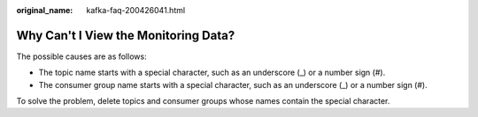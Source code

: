 :original_name: kafka-faq-200426041.html

.. _kafka-faq-200426041:

Why Can't I View the Monitoring Data?
=====================================

The possible causes are as follows:

-  The topic name starts with a special character, such as an underscore (_) or a number sign (#).
-  The consumer group name starts with a special character, such as an underscore (_) or a number sign (#).

To solve the problem, delete topics and consumer groups whose names contain the special character.
